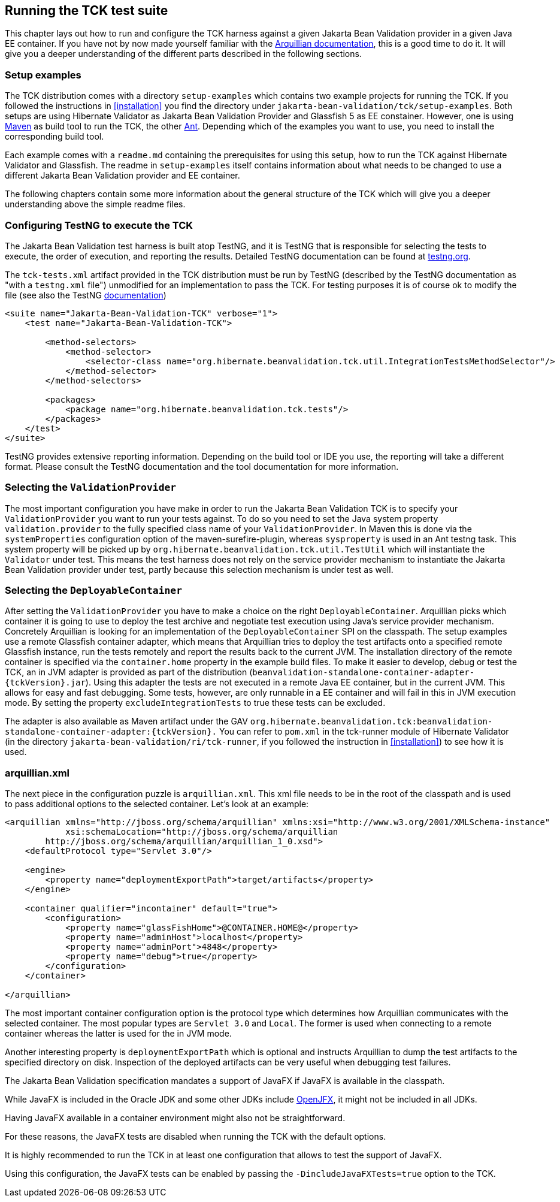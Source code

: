 [[configuration]]
== Running the TCK test suite

This chapter lays out how to run and configure the TCK harness against
a given Jakarta Bean Validation provider in a given Java EE container. If you have
not by now made yourself familiar with the https://docs.jboss.org/author/display/ARQ/Reference+Guide[Arquillian
documentation], this is a good time to do it. It will give you a
deeper understanding of the different parts described in the following
sections.

=== Setup examples

The TCK distribution comes with a directory
`setup-examples` which contains two example projects
for running the TCK. If you followed the instructions in <<installation>> you find the directory under
`jakarta-bean-validation/tck/setup-examples`. Both setups are using
Hibernate Validator as Jakarta Bean Validation Provider and Glassfish 5 as EE
constainer. However, one is using http://maven.apache.org/[Maven] as build tool to run the TCK,
the other http://ant.apache.org/[Ant]. Depending which
of the examples you want to use, you need to install the corresponding
build tool.

Each example comes with a `readme.md` containing
the prerequisites for using this setup, how to run the TCK against
Hibernate Validator and Glassfish. The readme in
`setup-examples` itself contains information about what
needs to be changed to use a different Jakarta Bean Validation provider and EE
container.

The following chapters contain some more information about the
general structure of the TCK which will give you a deeper understanding
above the simple readme files.

=== Configuring TestNG to execute the TCK

The Jakarta Bean Validation test harness is built atop TestNG, and it is
TestNG that is responsible for selecting the tests to execute, the order
of execution, and reporting the results. Detailed TestNG documentation can
be found at http://testng.org/doc/documentation-main.html[testng.org].

The `tck-tests.xml` artifact provided in the TCK
distribution must be run by TestNG (described by the TestNG documentation
as "with a `testng.xml` file") unmodified for an
implementation to pass the TCK. For testing purposes it is of course ok to
modify the file (see also the TestNG http://testng.org/doc/documentation-main.html#testng-xml[documentation])

[source,xml]
----
<suite name="Jakarta-Bean-Validation-TCK" verbose="1">
    <test name="Jakarta-Bean-Validation-TCK">

        <method-selectors>
            <method-selector>
                <selector-class name="org.hibernate.beanvalidation.tck.util.IntegrationTestsMethodSelector"/>
            </method-selector>
        </method-selectors>

        <packages>
            <package name="org.hibernate.beanvalidation.tck.tests"/>
        </packages>
    </test>
</suite>
----

TestNG provides extensive reporting information. Depending on the
build tool or IDE you use, the reporting will take a different format.
Please consult the TestNG documentation and the tool documentation for
more information.

=== Selecting the `ValidationProvider`

The most important configuration you have make in order to run the
Jakarta Bean Validation TCK is to specify your
`ValidationProvider` you want to run your tests
against. To do so you need to set the Java system property
`validation.provider` to the fully specified class name
of your `ValidationProvider`. In Maven this is done
via the `systemProperties` configuration option of the
maven-surefire-plugin, whereas
`sysproperty` is used in an Ant testng task. This
system property will be picked up by
`org.hibernate.beanvalidation.tck.util.TestUtil`
which will instantiate the `Validator` under test.
This means the test harness does not rely on the service provider
mechanism to instantiate the Jakarta Bean Validation provider under test, partly
because this selection mechanism is under test as well.

[[configuration-deployable-container]]
=== Selecting the `DeployableContainer`

After setting the `ValidationProvider` you have
to make a choice on the right `DeployableContainer`.
Arquillian picks which container it is going to use to deploy the test
archive and negotiate test execution using Java's service provider
mechanism. Concretely Arquillian is looking for an implementation of the
`DeployableContainer` SPI on the classpath. The setup
examples use a remote Glassfish container adapter, which means that
Arquillian tries to deploy the test artifacts onto a specified remote
Glassfish instance, run the tests remotely and report the results back to
the current JVM. The installation directory of the remote container is
specified via the `container.home` property in the
example build files.
To make it easier to develop, debug or test the TCK, an in JVM
adapter is provided as part of the distribution
(`beanvalidation-standalone-container-adapter-{tckVersion}.jar`).
Using this adapter the tests are not executed in a remote Java EE
container, but in the current JVM. This allows for easy and fast
debugging. Some tests, however, are only runnable in a EE container
and will fail in this in JVM execution mode. By setting the property
`excludeIntegrationTests` to
true these tests can be excluded.

The adapter is also available as Maven artifact under the GAV
`org.hibernate.beanvalidation.tck:beanvalidation-standalone-container-adapter:{tckVersion}.`
You can refer to `pom.xml` in the tck-runner module
of Hibernate Validator (in the directory
`jakarta-bean-validation/ri/tck-runner`, if you followed the
instruction in <<installation>>) to see how it is
used.

[[configuration-arquillian-xml]]
=== arquillian.xml

The next piece in the configuration puzzle is
`arquillian.xml`. This xml file needs to be in the root
of the classpath and is used to pass additional options to the selected
container. Let's look at an example:

[source, xml]
----
<arquillian xmlns="http://jboss.org/schema/arquillian" xmlns:xsi="http://www.w3.org/2001/XMLSchema-instance"
            xsi:schemaLocation="http://jboss.org/schema/arquillian
        http://jboss.org/schema/arquillian/arquillian_1_0.xsd">
    <defaultProtocol type="Servlet 3.0"/>

    <engine>
        <property name="deploymentExportPath">target/artifacts</property>
    </engine>

    <container qualifier="incontainer" default="true">
        <configuration>
            <property name="glassFishHome">@CONTAINER.HOME@</property>
            <property name="adminHost">localhost</property>
            <property name="adminPort">4848</property>
            <property name="debug">true</property>
        </configuration>
    </container>

</arquillian>
----

The most important container configuration option is the protocol
type which determines how Arquillian communicates with the selected
container. The most popular types are `Servlet 3.0` and
`Local`. The former is used when connecting to a remote
container whereas the latter is used for the in JVM mode.

Another interesting property is
`deploymentExportPath` which is optional and instructs
Arquillian to dump the test artifacts to the specified directory on disk.
Inspection of the deployed artifacts can be very useful when debugging
test failures.

[[configuration-javafx]]

The Jakarta Bean Validation specification mandates a support of JavaFX if JavaFX is available in the classpath.

While JavaFX is included in the Oracle JDK and some other JDKs include https://wiki.openjdk.java.net/display/OpenJFX/Main[OpenJFX],
it might not be included in all JDKs.

Having JavaFX available in a container environment might also not be straightforward.

For these reasons, the JavaFX tests are disabled when running the TCK with the default options.

It is highly recommended to run the TCK in at least one configuration that allows to test the support of JavaFX.

Using this configuration, the JavaFX tests can be enabled by passing the `-DincludeJavaFXTests=true` option to the TCK.
